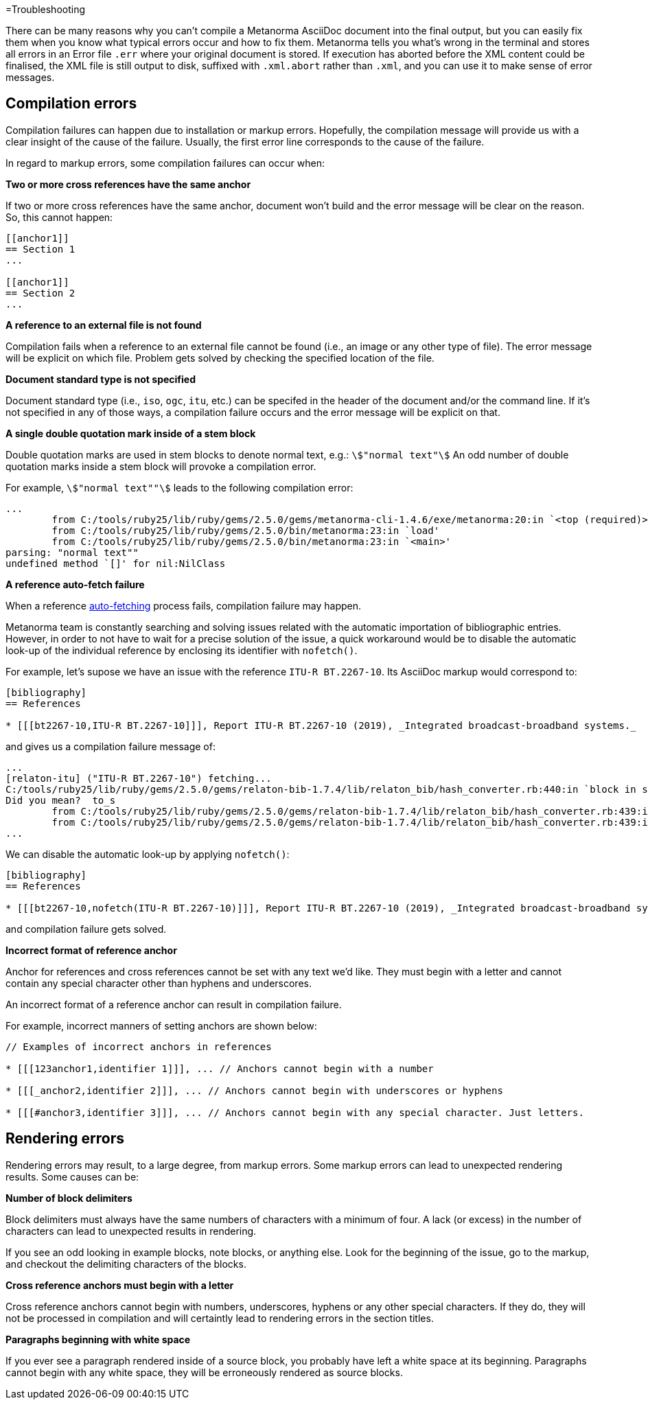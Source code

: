 =Troubleshooting 

There can be many reasons why you can’t compile a Metanorma AsciiDoc document into the final output, but you can easily fix them when you know what typical errors occur and how to fix them. 
Metanorma tells you what’s wrong in the terminal and stores all errors in an Error file `.err` where your original document is stored. If execution has aborted before the XML content could be finalised, the XML file is still output to disk, suffixed with `.xml.abort` rather than `.xml`, and you can use it to make sense of error messages.

////
Your input needed!
What are the most common errors when compiling a document and how they are caused?
How to resolve the errors?

==== Style Errors

==== Document Attributes Errors

==== Metanorma XML Syntax Errors

==== Any other type of error?

////

// Introduced by Manuel;
// This text is intended to be edited by technical writers
// My intention is just capture the idea of the content. Thanks!

== Compilation errors

Compilation failures can happen due to installation or markup errors.
Hopefully, the compilation message will provide us with a clear insight of the cause of the failure.
Usually, the first error line corresponds to the cause of the failure.

In regard to markup errors, some compilation failures can occur when:

*Two or more cross references have the same anchor*

If two or more cross references have the same anchor, document won't build and the error message 
will be clear on the reason. So, this cannot happen:

[source,asciidoc]
----
[[anchor1]]
== Section 1
...

[[anchor1]]
== Section 2
...
----


*A reference to an external file is not found*

Compilation fails when a reference to an external file cannot be found (i.e., an image or any other type of file).
The error message will be explicit on which file.
Problem gets solved by checking the specified location of the file.


*Document standard type is not specified*

Document standard type (i.e., `iso`, `ogc`, `itu`, etc.) can be specifed in the header of the document and/or the command line.
If it's not specified in any of those ways, a compilation failure occurs and the error message will be explicit on that.


*A single double quotation mark inside of a stem block*

Double quotation marks are used in stem blocks to denote normal text, e.g.: `stem:["normal text"]`
An odd number of double quotation marks inside a stem block will provoke a compilation error.

For example, `stem:["normal text""]` leads to the following compilation error:

[source]
----
...
        from C:/tools/ruby25/lib/ruby/gems/2.5.0/gems/metanorma-cli-1.4.6/exe/metanorma:20:in `<top (required)>'
        from C:/tools/ruby25/lib/ruby/gems/2.5.0/bin/metanorma:23:in `load'
        from C:/tools/ruby25/lib/ruby/gems/2.5.0/bin/metanorma:23:in `<main>'
parsing: "normal text""
undefined method `[]' for nil:NilClass
----


*A reference auto-fetch failure*

When a reference https://www.metanorma.org/author/topics/document-format/bibliography/#autofetch[auto-fetching] process fails, compilation failure may happen.

Metanorma team is constantly searching and solving issues related with the automatic importation of bibliographic entries.
However, in order to not have to wait for a precise solution of the issue, a quick workaround would be to disable
the automatic look-up of the individual reference by enclosing its identifier with `nofetch()`. 

For example, let's supose we have an issue with the reference `ITU-R BT.2267-10`.
Its AsciiDoc markup would correspond to:

[source,asciidoc]
----
[bibliography]
== References

* [[[bt2267-10,ITU-R BT.2267-10]]], Report ITU-R BT.2267-10 (2019), _Integrated broadcast-broadband systems._
----

and gives us a compilation failure message of:

[source]
----
...
[relaton-itu] ("ITU-R BT.2267-10") fetching...
C:/tools/ruby25/lib/ruby/gems/2.5.0/gems/relaton-bib-1.7.4/lib/relaton_bib/hash_converter.rb:440:in `block in symbolize': undefined method `to_sym' for 404:Integer (NoMethodError)
Did you mean?  to_s
        from C:/tools/ruby25/lib/ruby/gems/2.5.0/gems/relaton-bib-1.7.4/lib/relaton_bib/hash_converter.rb:439:in `each'
        from C:/tools/ruby25/lib/ruby/gems/2.5.0/gems/relaton-bib-1.7.4/lib/relaton_bib/hash_converter.rb:439:in `reduce'
...
----

We can disable the automatic look-up by applying `nofetch()`:

[source,asciidoc]
----
[bibliography]
== References

* [[[bt2267-10,nofetch(ITU-R BT.2267-10)]]], Report ITU-R BT.2267-10 (2019), _Integrated broadcast-broadband systems._
----

and compilation failure gets solved.


*Incorrect format of reference anchor*

Anchor for references and cross references cannot be set with any text we'd like.
They must begin with a letter and cannot contain any special character other than hyphens and underscores.

An incorrect format of a reference anchor can result in compilation failure.

For example, incorrect manners of setting anchors are shown below:

[source,asciidoc]
----
// Examples of incorrect anchors in references

* [[[123anchor1,identifier 1]]], ... // Anchors cannot begin with a number

* [[[_anchor2,identifier 2]]], ... // Anchors cannot begin with underscores or hyphens

* [[[#anchor3,identifier 3]]], ... // Anchors cannot begin with any special character. Just letters.
----


== Rendering errors

Rendering errors may result, to a large degree, from markup errors.
Some markup errors can lead to unexpected rendering results.
Some causes can be:


*Number of block delimiters*

Block delimiters must always have the same numbers of characters with a minimum of four.
A lack (or excess) in the number of characters can lead to unexpected results in rendering.

If you see an odd looking in example blocks, note blocks, or anything else. Look for the 
beginning of the issue, go to the markup, and checkout the delimiting characters of the blocks.


*Cross reference anchors must begin with a letter*

Cross reference anchors cannot begin with numbers, underscores, hyphens or any other special characters. If they do, they will not be processed in compilation and will certaintly lead to rendering errors in the section titles.


*Paragraphs beginning with white space*

If you ever see a paragraph rendered inside of a source block, you probably have left a white space
at its beginning. Paragraphs cannot begin with any white space, they will be erroneously rendered as source blocks.

